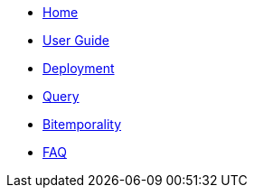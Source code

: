 * <<index.adoc#,Home>>
* <<user_guide.adoc#,User Guide>>
* <<deployment.adoc#,Deployment>>
* <<query.adoc#,Query>>
* <<bitemp.adoc#,Bitemporality>>
* <<faq.adoc#,FAQ>>

